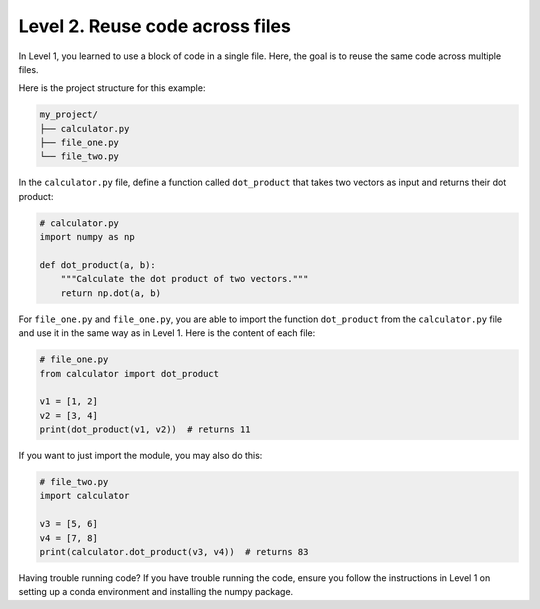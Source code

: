 Level 2. Reuse code across files
--------------------------------

In Level 1, you learned to use a block of code in a single file. Here, the goal is to reuse the same code across multiple files.

Here is the project structure for this example:

.. code-block:: text

    my_project/
    ├── calculator.py
    ├── file_one.py
    └── file_two.py

In the ``calculator.py`` file, define a function called ``dot_product`` that takes two vectors as input and returns their dot product:

.. code-block:: python

    # calculator.py
    import numpy as np

    def dot_product(a, b):
        """Calculate the dot product of two vectors."""
        return np.dot(a, b)

For ``file_one.py`` and ``file_one.py``, you are able to import the function ``dot_product`` from the ``calculator.py`` file and use it in the same way as in Level 1. Here is the content of each file:

.. code-block:: python

    # file_one.py
    from calculator import dot_product

    v1 = [1, 2]
    v2 = [3, 4]
    print(dot_product(v1, v2))  # returns 11

If you want to just import the module, you may also do this:

.. code-block:: python

    # file_two.py
    import calculator

    v3 = [5, 6]
    v4 = [7, 8]
    print(calculator.dot_product(v3, v4))  # returns 83


Having trouble running code? If you have trouble running the code, ensure you follow the instructions in Level 1 on setting up a conda environment and installing the numpy package.